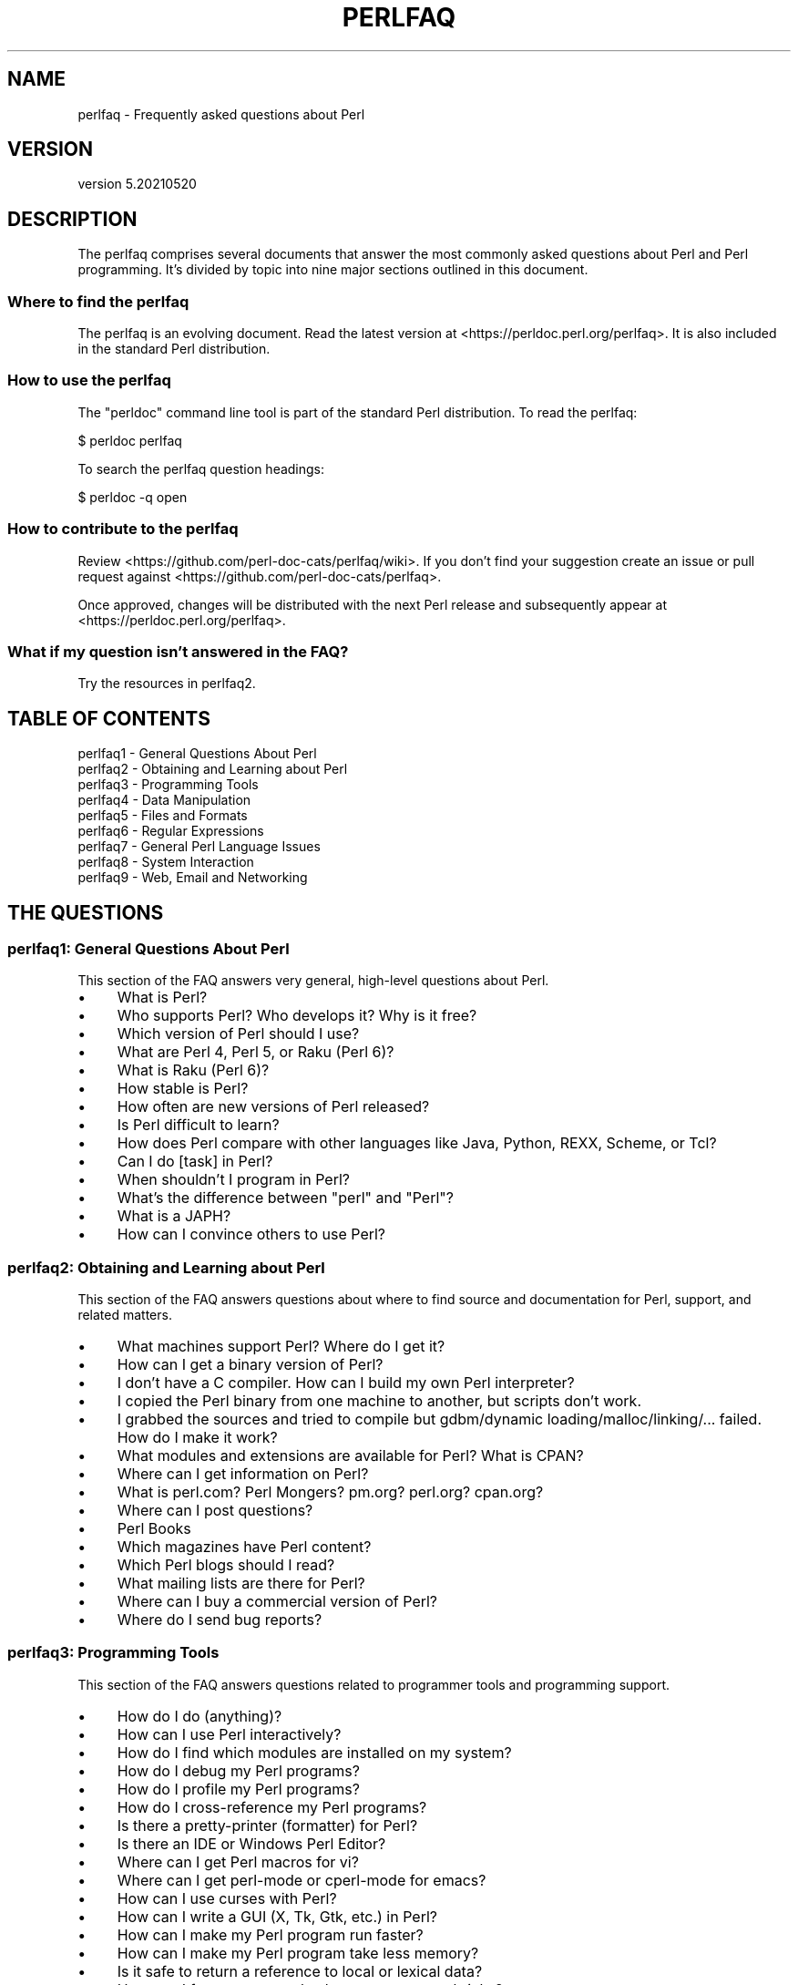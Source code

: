 .\" -*- mode: troff; coding: utf-8 -*-
.\" Automatically generated by Pod::Man 5.01 (Pod::Simple 3.43)
.\"
.\" Standard preamble:
.\" ========================================================================
.de Sp \" Vertical space (when we can't use .PP)
.if t .sp .5v
.if n .sp
..
.de Vb \" Begin verbatim text
.ft CW
.nf
.ne \\$1
..
.de Ve \" End verbatim text
.ft R
.fi
..
.\" \*(C` and \*(C' are quotes in nroff, nothing in troff, for use with C<>.
.ie n \{\
.    ds C` ""
.    ds C' ""
'br\}
.el\{\
.    ds C`
.    ds C'
'br\}
.\"
.\" Escape single quotes in literal strings from groff's Unicode transform.
.ie \n(.g .ds Aq \(aq
.el       .ds Aq '
.\"
.\" If the F register is >0, we'll generate index entries on stderr for
.\" titles (.TH), headers (.SH), subsections (.SS), items (.Ip), and index
.\" entries marked with X<> in POD.  Of course, you'll have to process the
.\" output yourself in some meaningful fashion.
.\"
.\" Avoid warning from groff about undefined register 'F'.
.de IX
..
.nr rF 0
.if \n(.g .if rF .nr rF 1
.if (\n(rF:(\n(.g==0)) \{\
.    if \nF \{\
.        de IX
.        tm Index:\\$1\t\\n%\t"\\$2"
..
.        if !\nF==2 \{\
.            nr % 0
.            nr F 2
.        \}
.    \}
.\}
.rr rF
.\" ========================================================================
.\"
.IX Title "PERLFAQ 1"
.TH PERLFAQ 1 2021-06-12 "perl v5.38.0" "Perl Programmers Reference Guide"
.\" For nroff, turn off justification.  Always turn off hyphenation; it makes
.\" way too many mistakes in technical documents.
.if n .ad l
.nh
.SH NAME
perlfaq \- Frequently asked questions about Perl
.SH VERSION
.IX Header "VERSION"
version 5.20210520
.SH DESCRIPTION
.IX Header "DESCRIPTION"
The perlfaq comprises several documents that answer the most commonly
asked questions about Perl and Perl programming. It's divided by topic
into nine major sections outlined in this document.
.SS "Where to find the perlfaq"
.IX Subsection "Where to find the perlfaq"
The perlfaq is an evolving document.  Read the latest version at
<https://perldoc.perl.org/perlfaq>.  It is also included in the standard Perl
distribution.
.SS "How to use the perlfaq"
.IX Subsection "How to use the perlfaq"
The \f(CW\*(C`perldoc\*(C'\fR command line tool is part of the standard Perl distribution. To
read the perlfaq:
.PP
.Vb 1
\&    $ perldoc perlfaq
.Ve
.PP
To search the perlfaq question headings:
.PP
.Vb 1
\&    $ perldoc \-q open
.Ve
.SS "How to contribute to the perlfaq"
.IX Subsection "How to contribute to the perlfaq"
Review <https://github.com/perl\-doc\-cats/perlfaq/wiki>.  If you don't find
your suggestion create an issue or pull request against
<https://github.com/perl\-doc\-cats/perlfaq>.
.PP
Once approved, changes will be distributed with the next Perl release and
subsequently appear at <https://perldoc.perl.org/perlfaq>.
.SS "What if my question isn't answered in the FAQ?"
.IX Subsection "What if my question isn't answered in the FAQ?"
Try the resources in perlfaq2.
.SH "TABLE OF CONTENTS"
.IX Header "TABLE OF CONTENTS"
.IP "perlfaq1 \- General Questions About Perl" 4
.IX Item "perlfaq1 - General Questions About Perl"
.PD 0
.IP "perlfaq2 \- Obtaining and Learning about Perl" 4
.IX Item "perlfaq2 - Obtaining and Learning about Perl"
.IP "perlfaq3 \- Programming Tools" 4
.IX Item "perlfaq3 - Programming Tools"
.IP "perlfaq4 \- Data Manipulation" 4
.IX Item "perlfaq4 - Data Manipulation"
.IP "perlfaq5 \- Files and Formats" 4
.IX Item "perlfaq5 - Files and Formats"
.IP "perlfaq6 \- Regular Expressions" 4
.IX Item "perlfaq6 - Regular Expressions"
.IP "perlfaq7 \- General Perl Language Issues" 4
.IX Item "perlfaq7 - General Perl Language Issues"
.IP "perlfaq8 \- System Interaction" 4
.IX Item "perlfaq8 - System Interaction"
.IP "perlfaq9 \- Web, Email and Networking" 4
.IX Item "perlfaq9 - Web, Email and Networking"
.PD
.SH "THE QUESTIONS"
.IX Header "THE QUESTIONS"
.SS "perlfaq1: General Questions About Perl"
.IX Subsection "perlfaq1: General Questions About Perl"
This section of the FAQ answers very general, high-level questions about Perl.
.IP \(bu 4
What is Perl?
.IP \(bu 4
Who supports Perl? Who develops it? Why is it free?
.IP \(bu 4
Which version of Perl should I use?
.IP \(bu 4
What are Perl 4, Perl 5, or Raku (Perl 6)?
.IP \(bu 4
What is Raku (Perl 6)?
.IP \(bu 4
How stable is Perl?
.IP \(bu 4
How often are new versions of Perl released?
.IP \(bu 4
Is Perl difficult to learn?
.IP \(bu 4
How does Perl compare with other languages like Java, Python, REXX, Scheme, or Tcl?
.IP \(bu 4
Can I do [task] in Perl?
.IP \(bu 4
When shouldn't I program in Perl?
.IP \(bu 4
What's the difference between "perl" and "Perl"?
.IP \(bu 4
What is a JAPH?
.IP \(bu 4
How can I convince others to use Perl?
.SS "perlfaq2: Obtaining and Learning about Perl"
.IX Subsection "perlfaq2: Obtaining and Learning about Perl"
This section of the FAQ answers questions about where to find source and documentation for Perl, support, and related matters.
.IP \(bu 4
What machines support Perl? Where do I get it?
.IP \(bu 4
How can I get a binary version of Perl?
.IP \(bu 4
I don't have a C compiler. How can I build my own Perl interpreter?
.IP \(bu 4
I copied the Perl binary from one machine to another, but scripts don't work.
.IP \(bu 4
I grabbed the sources and tried to compile but gdbm/dynamic loading/malloc/linking/... failed. How do I make it work?
.IP \(bu 4
What modules and extensions are available for Perl? What is CPAN?
.IP \(bu 4
Where can I get information on Perl?
.IP \(bu 4
What is perl.com? Perl Mongers? pm.org? perl.org? cpan.org?
.IP \(bu 4
Where can I post questions?
.IP \(bu 4
Perl Books
.IP \(bu 4
Which magazines have Perl content?
.IP \(bu 4
Which Perl blogs should I read?
.IP \(bu 4
What mailing lists are there for Perl?
.IP \(bu 4
Where can I buy a commercial version of Perl?
.IP \(bu 4
Where do I send bug reports?
.SS "perlfaq3: Programming Tools"
.IX Subsection "perlfaq3: Programming Tools"
This section of the FAQ answers questions related to programmer tools and programming support.
.IP \(bu 4
How do I do (anything)?
.IP \(bu 4
How can I use Perl interactively?
.IP \(bu 4
How do I find which modules are installed on my system?
.IP \(bu 4
How do I debug my Perl programs?
.IP \(bu 4
How do I profile my Perl programs?
.IP \(bu 4
How do I cross-reference my Perl programs?
.IP \(bu 4
Is there a pretty-printer (formatter) for Perl?
.IP \(bu 4
Is there an IDE or Windows Perl Editor?
.IP \(bu 4
Where can I get Perl macros for vi?
.IP \(bu 4
Where can I get perl-mode or cperl-mode for emacs?
.IP \(bu 4
How can I use curses with Perl?
.IP \(bu 4
How can I write a GUI (X, Tk, Gtk, etc.) in Perl?
.IP \(bu 4
How can I make my Perl program run faster?
.IP \(bu 4
How can I make my Perl program take less memory?
.IP \(bu 4
Is it safe to return a reference to local or lexical data?
.IP \(bu 4
How can I free an array or hash so my program shrinks?
.IP \(bu 4
How can I make my CGI script more efficient?
.IP \(bu 4
How can I hide the source for my Perl program?
.IP \(bu 4
How can I compile my Perl program into byte code or C?
.IP \(bu 4
How can I get \f(CW\*(C`#!perl\*(C'\fR to work on [MS\-DOS,NT,...]?
.IP \(bu 4
Can I write useful Perl programs on the command line?
.IP \(bu 4
Why don't Perl one-liners work on my DOS/Mac/VMS system?
.IP \(bu 4
Where can I learn about CGI or Web programming in Perl?
.IP \(bu 4
Where can I learn about object-oriented Perl programming?
.IP \(bu 4
Where can I learn about linking C with Perl?
.IP \(bu 4
I've read perlembed, perlguts, etc., but I can't embed perl in my C program; what am I doing wrong?
.IP \(bu 4
When I tried to run my script, I got this message. What does it mean?
.IP \(bu 4
What's MakeMaker?
.SS "perlfaq4: Data Manipulation"
.IX Subsection "perlfaq4: Data Manipulation"
This section of the FAQ answers questions related to manipulating numbers, dates, strings, arrays, hashes, and miscellaneous data issues.
.IP \(bu 4
Why am I getting long decimals (eg, 19.9499999999999) instead of the numbers I should be getting (eg, 19.95)?
.IP \(bu 4
Why is \fBint()\fR broken?
.IP \(bu 4
Why isn't my octal data interpreted correctly?
.IP \(bu 4
Does Perl have a \fBround()\fR function? What about \fBceil()\fR and \fBfloor()\fR? Trig functions?
.IP \(bu 4
How do I convert between numeric representations/bases/radixes?
.IP \(bu 4
Why doesn't & work the way I want it to?
.IP \(bu 4
How do I multiply matrices?
.IP \(bu 4
How do I perform an operation on a series of integers?
.IP \(bu 4
How can I output Roman numerals?
.IP \(bu 4
Why aren't my random numbers random?
.IP \(bu 4
How do I get a random number between X and Y?
.IP \(bu 4
How do I find the day or week of the year?
.IP \(bu 4
How do I find the current century or millennium?
.IP \(bu 4
How can I compare two dates and find the difference?
.IP \(bu 4
How can I take a string and turn it into epoch seconds?
.IP \(bu 4
How can I find the Julian Day?
.IP \(bu 4
How do I find yesterday's date?
.IP \(bu 4
Does Perl have a Year 2000 or 2038 problem? Is Perl Y2K compliant?
.IP \(bu 4
How do I validate input?
.IP \(bu 4
How do I unescape a string?
.IP \(bu 4
How do I remove consecutive pairs of characters?
.IP \(bu 4
How do I expand function calls in a string?
.IP \(bu 4
How do I find matching/nesting anything?
.IP \(bu 4
How do I reverse a string?
.IP \(bu 4
How do I expand tabs in a string?
.IP \(bu 4
How do I reformat a paragraph?
.IP \(bu 4
How can I access or change N characters of a string?
.IP \(bu 4
How do I change the Nth occurrence of something?
.IP \(bu 4
How can I count the number of occurrences of a substring within a string?
.IP \(bu 4
How do I capitalize all the words on one line?
.IP \(bu 4
How can I split a [character]\-delimited string except when inside [character]?
.IP \(bu 4
How do I strip blank space from the beginning/end of a string?
.IP \(bu 4
How do I pad a string with blanks or pad a number with zeroes?
.IP \(bu 4
How do I extract selected columns from a string?
.IP \(bu 4
How do I find the soundex value of a string?
.IP \(bu 4
How can I expand variables in text strings?
.IP \(bu 4
Does Perl have anything like Ruby's #{} or Python's f string?
.IP \(bu 4
What's wrong with always quoting "$vars"?
.IP \(bu 4
Why don't my <<HERE documents work?
.IP \(bu 4
What is the difference between a list and an array?
.IP \(bu 4
What is the difference between \f(CW$array\fR[1] and \f(CW@array\fR[1]?
.IP \(bu 4
How can I remove duplicate elements from a list or array?
.IP \(bu 4
How can I tell whether a certain element is contained in a list or array?
.IP \(bu 4
How do I compute the difference of two arrays? How do I compute the intersection of two arrays?
.IP \(bu 4
How do I test whether two arrays or hashes are equal?
.IP \(bu 4
How do I find the first array element for which a condition is true?
.IP \(bu 4
How do I handle linked lists?
.IP \(bu 4
How do I handle circular lists?
.IP \(bu 4
How do I shuffle an array randomly?
.IP \(bu 4
How do I process/modify each element of an array?
.IP \(bu 4
How do I select a random element from an array?
.IP \(bu 4
How do I permute N elements of a list?
.IP \(bu 4
How do I sort an array by (anything)?
.IP \(bu 4
How do I manipulate arrays of bits?
.IP \(bu 4
Why does \fBdefined()\fR return true on empty arrays and hashes?
.IP \(bu 4
How do I process an entire hash?
.IP \(bu 4
How do I merge two hashes?
.IP \(bu 4
What happens if I add or remove keys from a hash while iterating over it?
.IP \(bu 4
How do I look up a hash element by value?
.IP \(bu 4
How can I know how many entries are in a hash?
.IP \(bu 4
How do I sort a hash (optionally by value instead of key)?
.IP \(bu 4
How can I always keep my hash sorted?
.IP \(bu 4
What's the difference between "delete" and "undef" with hashes?
.IP \(bu 4
Why don't my tied hashes make the defined/exists distinction?
.IP \(bu 4
How do I reset an \fBeach()\fR operation part-way through?
.IP \(bu 4
How can I get the unique keys from two hashes?
.IP \(bu 4
How can I store a multidimensional array in a DBM file?
.IP \(bu 4
How can I make my hash remember the order I put elements into it?
.IP \(bu 4
Why does passing a subroutine an undefined element in a hash create it?
.IP \(bu 4
How can I make the Perl equivalent of a C structure/C++ class/hash or array of hashes or arrays?
.IP \(bu 4
How can I use a reference as a hash key?
.IP \(bu 4
How can I check if a key exists in a multilevel hash?
.IP \(bu 4
How can I prevent addition of unwanted keys into a hash?
.IP \(bu 4
How do I handle binary data correctly?
.IP \(bu 4
How do I determine whether a scalar is a number/whole/integer/float?
.IP \(bu 4
How do I keep persistent data across program calls?
.IP \(bu 4
How do I print out or copy a recursive data structure?
.IP \(bu 4
How do I define methods for every class/object?
.IP \(bu 4
How do I verify a credit card checksum?
.IP \(bu 4
How do I pack arrays of doubles or floats for XS code?
.SS "perlfaq5: Files and Formats"
.IX Subsection "perlfaq5: Files and Formats"
This section deals with I/O and the "f" issues: filehandles, flushing, formats, and footers.
.IP \(bu 4
How do I flush/unbuffer an output filehandle? Why must I do this?
.IP \(bu 4
How do I change, delete, or insert a line in a file, or append to the beginning of a file?
.IP \(bu 4
How do I count the number of lines in a file?
.IP \(bu 4
How do I delete the last N lines from a file?
.IP \(bu 4
How can I use Perl's \f(CW\*(C`\-i\*(C'\fR option from within a program?
.IP \(bu 4
How can I copy a file?
.IP \(bu 4
How do I make a temporary file name?
.IP \(bu 4
How can I manipulate fixed-record-length files?
.IP \(bu 4
How can I make a filehandle local to a subroutine? How do I pass filehandles between subroutines? How do I make an array of filehandles?
.IP \(bu 4
How can I use a filehandle indirectly?
.IP \(bu 4
How can I open a filehandle to a string?
.IP \(bu 4
How can I set up a footer format to be used with \fBwrite()\fR?
.IP \(bu 4
How can I \fBwrite()\fR into a string?
.IP \(bu 4
How can I output my numbers with commas added?
.IP \(bu 4
How can I translate tildes (~) in a filename?
.IP \(bu 4
How come when I open a file read-write it wipes it out?
.IP \(bu 4
Why do I sometimes get an "Argument list too long" when I use <*>?
.IP \(bu 4
How can I open a file named with a leading ">" or trailing blanks?
.IP \(bu 4
How can I reliably rename a file?
.IP \(bu 4
How can I lock a file?
.IP \(bu 4
Why can't I just open(FH, ">file.lock")?
.IP \(bu 4
I still don't get locking. I just want to increment the number in the file. How can I do this?
.IP \(bu 4
All I want to do is append a small amount of text to the end of a file. Do I still have to use locking?
.IP \(bu 4
How do I randomly update a binary file?
.IP \(bu 4
How do I get a file's timestamp in perl?
.IP \(bu 4
How do I set a file's timestamp in perl?
.IP \(bu 4
How do I print to more than one file at once?
.IP \(bu 4
How can I read in an entire file all at once?
.IP \(bu 4
How can I read in a file by paragraphs?
.IP \(bu 4
How can I read a single character from a file? From the keyboard?
.IP \(bu 4
How can I tell whether there's a character waiting on a filehandle?
.IP \(bu 4
How do I do a \f(CW\*(C`tail \-f\*(C'\fR in perl?
.IP \(bu 4
How do I \fBdup()\fR a filehandle in Perl?
.IP \(bu 4
How do I close a file descriptor by number?
.IP \(bu 4
Why can't I use "C:\etemp\efoo" in DOS paths? Why doesn't `C:\etemp\efoo.exe` work?
.IP \(bu 4
Why doesn't glob("*.*") get all the files?
.IP \(bu 4
Why does Perl let me delete read-only files? Why does \f(CW\*(C`\-i\*(C'\fR clobber protected files? Isn't this a bug in Perl?
.IP \(bu 4
How do I select a random line from a file?
.IP \(bu 4
Why do I get weird spaces when I print an array of lines?
.IP \(bu 4
How do I traverse a directory tree?
.IP \(bu 4
How do I delete a directory tree?
.IP \(bu 4
How do I copy an entire directory?
.SS "perlfaq6: Regular Expressions"
.IX Subsection "perlfaq6: Regular Expressions"
This section is surprisingly small because the rest of the FAQ is littered with answers involving regular expressions. For example, decoding a URL and checking whether something is a number can be handled with regular expressions, but those answers are found elsewhere in this document (in perlfaq9 : "How do I decode or create those %\-encodings on the web" and perlfaq4 : "How do I determine whether a scalar is a number/whole/integer/float", to be precise).
.IP \(bu 4
How can I hope to use regular expressions without creating illegible and unmaintainable code?
.IP \(bu 4
I'm having trouble matching over more than one line. What's wrong?
.IP \(bu 4
How can I pull out lines between two patterns that are themselves on different lines?
.IP \(bu 4
How do I match XML, HTML, or other nasty, ugly things with a regex?
.IP \(bu 4
I put a regular expression into $/ but it didn't work. What's wrong?
.IP \(bu 4
How do I substitute case-insensitively on the LHS while preserving case on the RHS?
.IP \(bu 4
How can I make \f(CW\*(C`\ew\*(C'\fR match national character sets?
.IP \(bu 4
How can I match a locale-smart version of \f(CW\*(C`/[a\-zA\-Z]/\*(C'\fR ?
.IP \(bu 4
How can I quote a variable to use in a regex?
.IP \(bu 4
What is \f(CW\*(C`/o\*(C'\fR really for?
.IP \(bu 4
How do I use a regular expression to strip C\-style comments from a file?
.IP \(bu 4
Can I use Perl regular expressions to match balanced text?
.IP \(bu 4
What does it mean that regexes are greedy? How can I get around it?
.IP \(bu 4
How do I process each word on each line?
.IP \(bu 4
How can I print out a word-frequency or line-frequency summary?
.IP \(bu 4
How can I do approximate matching?
.IP \(bu 4
How do I efficiently match many regular expressions at once?
.IP \(bu 4
Why don't word-boundary searches with \f(CW\*(C`\eb\*(C'\fR work for me?
.IP \(bu 4
Why does using $&, $`, or $' slow my program down?
.IP \(bu 4
What good is \f(CW\*(C`\eG\*(C'\fR in a regular expression?
.IP \(bu 4
Are Perl regexes DFAs or NFAs? Are they POSIX compliant?
.IP \(bu 4
What's wrong with using grep in a void context?
.IP \(bu 4
How can I match strings with multibyte characters?
.IP \(bu 4
How do I match a regular expression that's in a variable?
.SS "perlfaq7: General Perl Language Issues"
.IX Subsection "perlfaq7: General Perl Language Issues"
This section deals with general Perl language issues that don't clearly fit into any of the other sections.
.IP \(bu 4
Can I get a BNF/yacc/RE for the Perl language?
.IP \(bu 4
What are all these $@%&* punctuation signs, and how do I know when to use them?
.IP \(bu 4
Do I always/never have to quote my strings or use semicolons and commas?
.IP \(bu 4
How do I skip some return values?
.IP \(bu 4
How do I temporarily block warnings?
.IP \(bu 4
What's an extension?
.IP \(bu 4
Why do Perl operators have different precedence than C operators?
.IP \(bu 4
How do I declare/create a structure?
.IP \(bu 4
How do I create a module?
.IP \(bu 4
How do I adopt or take over a module already on CPAN?
.IP \(bu 4
How do I create a class?
.IP \(bu 4
How can I tell if a variable is tainted?
.IP \(bu 4
What's a closure?
.IP \(bu 4
What is variable suicide and how can I prevent it?
.IP \(bu 4
How can I pass/return a {Function, FileHandle, Array, Hash, Method, Regex}?
.IP \(bu 4
How do I create a static variable?
.IP \(bu 4
What's the difference between dynamic and lexical (static) scoping? Between \fBlocal()\fR and \fBmy()\fR?
.IP \(bu 4
How can I access a dynamic variable while a similarly named lexical is in scope?
.IP \(bu 4
What's the difference between deep and shallow binding?
.IP \(bu 4
Why doesn't "my($foo) = <$fh>;" work right?
.IP \(bu 4
How do I redefine a builtin function, operator, or method?
.IP \(bu 4
What's the difference between calling a function as &foo and \fBfoo()\fR?
.IP \(bu 4
How do I create a switch or case statement?
.IP \(bu 4
How can I catch accesses to undefined variables, functions, or methods?
.IP \(bu 4
Why can't a method included in this same file be found?
.IP \(bu 4
How can I find out my current or calling package?
.IP \(bu 4
How can I comment out a large block of Perl code?
.IP \(bu 4
How do I clear a package?
.IP \(bu 4
How can I use a variable as a variable name?
.IP \(bu 4
What does "bad interpreter" mean?
.IP \(bu 4
Do I need to recompile XS modules when there is a change in the C library?
.SS "perlfaq8: System Interaction"
.IX Subsection "perlfaq8: System Interaction"
This section of the Perl FAQ covers questions involving operating system interaction. Topics include interprocess communication (IPC), control over the user-interface (keyboard, screen and pointing devices), and most anything else not related to data manipulation.
.IP \(bu 4
How do I find out which operating system I'm running under?
.IP \(bu 4
How come \fBexec()\fR doesn't return?
.IP \(bu 4
How do I do fancy stuff with the keyboard/screen/mouse?
.IP \(bu 4
How do I print something out in color?
.IP \(bu 4
How do I read just one key without waiting for a return key?
.IP \(bu 4
How do I check whether input is ready on the keyboard?
.IP \(bu 4
How do I clear the screen?
.IP \(bu 4
How do I get the screen size?
.IP \(bu 4
How do I ask the user for a password?
.IP \(bu 4
How do I read and write the serial port?
.IP \(bu 4
How do I decode encrypted password files?
.IP \(bu 4
How do I start a process in the background?
.IP \(bu 4
How do I trap control characters/signals?
.IP \(bu 4
How do I modify the shadow password file on a Unix system?
.IP \(bu 4
How do I set the time and date?
.IP \(bu 4
How can I \fBsleep()\fR or \fBalarm()\fR for under a second?
.IP \(bu 4
How can I measure time under a second?
.IP \(bu 4
How can I do an \fBatexit()\fR or \fBsetjmp()\fR/\fBlongjmp()\fR? (Exception handling)
.IP \(bu 4
Why doesn't my sockets program work under System V (Solaris)? What does the error message "Protocol not supported" mean?
.IP \(bu 4
How can I call my system's unique C functions from Perl?
.IP \(bu 4
Where do I get the include files to do \fBioctl()\fR or \fBsyscall()\fR?
.IP \(bu 4
Why do setuid perl scripts complain about kernel problems?
.IP \(bu 4
How can I open a pipe both to and from a command?
.IP \(bu 4
Why can't I get the output of a command with \fBsystem()\fR?
.IP \(bu 4
How can I capture STDERR from an external command?
.IP \(bu 4
Why doesn't \fBopen()\fR return an error when a pipe open fails?
.IP \(bu 4
What's wrong with using backticks in a void context?
.IP \(bu 4
How can I call backticks without shell processing?
.IP \(bu 4
Why can't my script read from STDIN after I gave it EOF (^D on Unix, ^Z on MS-DOS)?
.IP \(bu 4
How can I convert my shell script to perl?
.IP \(bu 4
Can I use perl to run a telnet or ftp session?
.IP \(bu 4
How can I write expect in Perl?
.IP \(bu 4
Is there a way to hide perl's command line from programs such as "ps"?
.IP \(bu 4
I {changed directory, modified my environment} in a perl script. How come the change disappeared when I exited the script? How do I get my changes to be visible?
.IP \(bu 4
How do I close a process's filehandle without waiting for it to complete?
.IP \(bu 4
How do I fork a daemon process?
.IP \(bu 4
How do I find out if I'm running interactively or not?
.IP \(bu 4
How do I timeout a slow event?
.IP \(bu 4
How do I set CPU limits?
.IP \(bu 4
How do I avoid zombies on a Unix system?
.IP \(bu 4
How do I use an SQL database?
.IP \(bu 4
How do I make a \fBsystem()\fR exit on control-C?
.IP \(bu 4
How do I open a file without blocking?
.IP \(bu 4
How do I tell the difference between errors from the shell and perl?
.IP \(bu 4
How do I install a module from CPAN?
.IP \(bu 4
What's the difference between require and use?
.IP \(bu 4
How do I keep my own module/library directory?
.IP \(bu 4
How do I add the directory my program lives in to the module/library search path?
.IP \(bu 4
How do I add a directory to my include path (@INC) at runtime?
.IP \(bu 4
Where are modules installed?
.IP \(bu 4
What is socket.ph and where do I get it?
.SS "perlfaq9: Web, Email and Networking"
.IX Subsection "perlfaq9: Web, Email and Networking"
This section deals with questions related to running web sites, sending and receiving email as well as general networking.
.IP \(bu 4
Should I use a web framework?
.IP \(bu 4
Which web framework should I use?
.IP \(bu 4
What is Plack and PSGI?
.IP \(bu 4
How do I remove HTML from a string?
.IP \(bu 4
How do I extract URLs?
.IP \(bu 4
How do I fetch an HTML file?
.IP \(bu 4
How do I automate an HTML form submission?
.IP \(bu 4
How do I decode or create those %\-encodings on the web?
.IP \(bu 4
How do I redirect to another page?
.IP \(bu 4
How do I put a password on my web pages?
.IP \(bu 4
How do I make sure users can't enter values into a form that causes my CGI script to do bad things?
.IP \(bu 4
How do I parse a mail header?
.IP \(bu 4
How do I check a valid mail address?
.IP \(bu 4
How do I decode a MIME/BASE64 string?
.IP \(bu 4
How do I find the user's mail address?
.IP \(bu 4
How do I send email?
.IP \(bu 4
How do I use MIME to make an attachment to a mail message?
.IP \(bu 4
How do I read email?
.IP \(bu 4
How do I find out my hostname, domainname, or IP address?
.IP \(bu 4
How do I fetch/put an (S)FTP file?
.IP \(bu 4
How can I do RPC in Perl?
.SH CREDITS
.IX Header "CREDITS"
Tom Christiansen wrote the original perlfaq then expanded it with the
help of Nat Torkington. brian d foy substantially edited and expanded
the perlfaq. perlfaq-workers and others have also supplied feedback,
patches and corrections over the years.
.SH "AUTHOR AND COPYRIGHT"
.IX Header "AUTHOR AND COPYRIGHT"
Tom Christiansen wrote the original version of this document.
brian d foy \f(CW\*(C`<bdfoy@cpan.org>\*(C'\fR wrote this version. See the
individual perlfaq documents for additional copyright information.
.PP
This document is available under the same terms as Perl itself. Code
examples in all the perlfaq documents are in the public domain. Use
them as you see fit (and at your own risk with no warranty from anyone).

